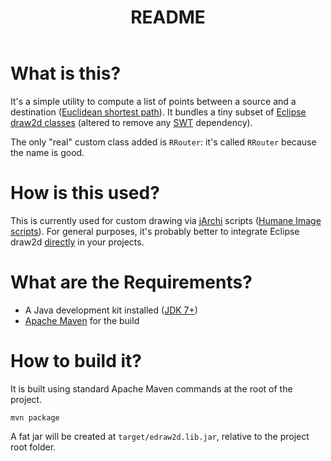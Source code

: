 #+TITLE: README

* What is this?

It's a simple utility to compute a list of points between a source and a destination ([[https://en.wikipedia.org/wiki/Euclidean_shortest_path][Euclidean shortest path]]). It bundles a tiny subset of [[https://github.com/eclipse/gef-legacy/tree/master/org.eclipse.draw2d][Eclipse draw2d classes]] (altered to remove any [[https://www.eclipse.org/swt/][SWT]] dependency).

The only "real" custom class added is =RRouter=: it's called =RRouter= because the name is good.

* How is this used?  

This is currently used for custom drawing via [[https://github.com/archimatetool/archi-scripting-plugin][jArchi]] scripts ([[https://github.com/yveszoundi/archi-humaneimage][Humane Image scripts]]). For general purposes, it's probably better to integrate Eclipse draw2d [[https://mvnrepository.com/artifact/org.eclipse/draw2d][directly]] in your projects.

* What are the Requirements?

- A Java development kit installed ([[https://docs.oracle.com/en/java/javase/15/install/overview-jdk-installation.html][JDK 7+]])
- [[https://maven.apache.org/][Apache Maven]] for the build

* How to build it?

It is built using standard Apache Maven commands at the root of the project.

#+begin_src shell
mvn package
#+end_src

A fat jar will be created at =target/edraw2d.lib.jar=, relative to the project root folder.




